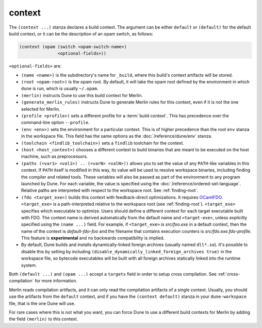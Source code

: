 context
-------

The ``(context ...)`` stanza declares a build context. The argument can be
either ``default`` or ``(default)`` for the default build context, or it can be
the description of an opam switch, as follows:

.. code:: dune

    (context (opam (switch <opam-switch-name>)
                   <optional-fields>))

``<optional-fields>`` are:

-  ``(name <name>)`` is the subdirectory's name for ``_build``, where this
   build's context artifacts will be stored.

-  ``(root <opam-root>)`` is the opam root. By default, it will take the opam
   root defined by the environment in which ``dune`` is run, which is usually
   ``~/.opam``.

- ``(merlin)`` instructs Dune to use this build context for Merlin.

- ``(generate_merlin_rules)`` instructs Dune to generate Merlin rules for this
  context, even if it is not the one selected for Merlin.

- ``(profile <profile>)`` sets a different profile for a :term:`build context`. This has
  precedence over the command-line option ``--profile``.

- ``(env <env>)`` sets the environment for a particular context. This is of
  higher precedence than the root ``env`` stanza in the workspace file. This
  field has the same options as the :doc:`/reference/dune/env` stanza.

- ``(toolchain <findlib_toolchain>)`` sets a ``findlib`` toolchain for the
  context.

- ``(host <host_context>)`` chooses a different context to build binaries that
  are meant to be executed on the host machine, such as preprocessors.

- ``(paths (<var1> <val1>) .. (<varN> <valN>))`` allows you to set the value of
  any ``PATH``-like variables in this context. If ``PATH`` itself is modified in
  this way, its value will be used to resolve workspace binaries, including
  finding the compiler and related tools. These variables will also be passed as
  part of the environment to any program launched by Dune. For each variable,
  the value is specified using the :doc:`/reference/ordered-set-language`.
  Relative paths are interpreted with respect to the workspace root. See
  :ref:`finding-root`.

- ``(fdo <target_exe>)`` builds this context with feedback-direct optimizations.
  It requires `OCamlFDO <https://github.com/gretay-js/ocamlfdo>`__.
  ``<target_exe>`` is a path-interpreted relative to the workspace root (see
  :ref:`finding-root`). ``<target_exe>`` specifies which executable to optimize.
  Users should define a different context for each target executable built with
  FDO. The context name is derived automatically from the default name and
  ``<target-exe>``, unless explicitly specified using the ``(name ...)`` field.
  For example, if ``<target_exe>`` is *src/foo.exe* in a default context, then
  the name of the context is *default-fdo-foo* and the filename that contains
  execution counters is *src/fdo.exe.fdo-profile*.  This feature is
  **experimental** and no backwards compatibility is implied.

- By default, Dune builds and installs dynamically-linked foreign archives
  (usually named ``dll*.so``). It's possible to disable this by setting by
  including ``(disable_dynamically_linked_foreign_archives true)`` in the
  workspace file, so bytecode executables will be built with all foreign
  archives statically linked into the runtime system.


Both ``(default ...)`` and ``(opam ...)`` accept a ``targets`` field in order to
setup cross compilation. See :ref:`cross-compilation` for more information.

Merlin reads compilation artifacts, and it can only read the compilation
artifacts of a single context. Usually, you should use the artifacts from the
``default`` context, and if you have the ``(context default)`` stanza in your
``dune-workspace`` file, that is the one Dune will use.

For rare cases where this is not what you want, you can force Dune to use a
different build contexts for Merlin by adding the field ``(merlin)`` to this
context.
